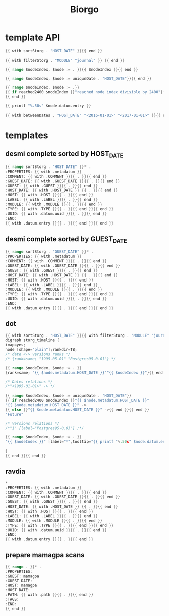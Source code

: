 #+TITLE: Biorgo

* template API
  #+NAME: sort
  #+BEGIN_SRC go
  {{ with sortStorg . "HOST_DATE" }}{{ end }}
  #+END_SRC

  #+NAME: filter
  #+BEGIN_SRC go
  {{ with filterStorg . "MODULE" "journal" }} {{ end }}
  #+END_SRC

  #+NAME: index
  #+BEGIN_SRC go
  {{ range $nodeIndex, $node := . }}{{ $nodeIndex }}{{ end }}
  #+END_SRC

  #+NAME: uniqueDate
  #+BEGIN_SRC go
  {{ range $nodeIndex, $node := uniqueDate . "HOST_DATE"}}{{ end }}
  #+END_SRC

  #+NAME: reached2400
  #+BEGIN_SRC go
  {{ range $nodeIndex, $node := .}}
  {{ if reached2400 $nodeIndex }}"reached node index divisible by 2400"{{ end }}
  {{ end }}
  #+END_SRC

  #+NAME: shorten
  #+BEGIN_SRC go
  {{ printf "%.50s" $node.datum.entry }}
  #+END_SRC

  #+NAME: betweenDates
  #+BEGIN_SRC go
  {{ with betweenDates . "HOST_DATE" "<2016-01-01>" "<2017-01-01>" }}{{ end }}
  #+END_SRC
* templates
** desmi complete sorted by HOST_DATE
#+BEGIN_SRC go :tangle templates/desmi-all-host-asc.tmpl
{{ range sortStorg . "HOST_DATE" }}* .
:PROPERTIES: {{ with .metadatum }}
:COMMENT: {{ with .COMMENT }}{{ . }}{{ end }}
:GUEST_DATE: {{ with .GUEST_DATE }}{{ . }}{{ end }}
:GUEST: {{ with .GUEST }}{{ . }}{{ end }}
:HOST_DATE: {{ with .HOST_DATE }} {{ . }}{{ end }}
:HOST: {{ with .HOST }}{{ . }}{{ end }}
:LABEL: {{ with .LABEL }}{{ . }}{{ end }}
:MODULE: {{ with .MODULE }}{{ . }}{{ end }}
:TYPE: {{ with .TYPE }}{{ . }}{{ end }}{{ end }}
:UUID: {{ with .datum.uuid }}{{ . }}{{ end }}
:END:
{{ with .datum.entry }}{{ . }}{{ end }}{{ end }}
#+END_SRC
** desmi complete sorted by GUEST_DATE
#+BEGIN_SRC go :tangle templates/desmi-all-guest-asc.tmpl
{{ range sortStorg . "GUEST_DATE" }}* .
:PROPERTIES: {{ with .metadatum }}
:COMMENT: {{ with .COMMENT }}{{ . }}{{ end }}
:GUEST_DATE: {{ with .GUEST_DATE }}{{ . }}{{ end }}
:GUEST: {{ with .GUEST }}{{ . }}{{ end }}
:HOST_DATE: {{ with .HOST_DATE }} {{ . }}{{ end }}
:HOST: {{ with .HOST }}{{ . }}{{ end }}
:LABEL: {{ with .LABEL }}{{ . }}{{ end }}
:MODULE: {{ with .MODULE }}{{ . }}{{ end }}
:TYPE: {{ with .TYPE }}{{ . }}{{ end }}{{ end }}
:UUID: {{ with .datum.uuid }}{{ . }}{{ end }}
:END:
{{ with .datum.entry }}{{ . }}{{ end }}{{ end }}
#+END_SRC
** dot
#+BEGIN_SRC go :tangle templates/dot.tmpl
{{ with sortStorg . "HOST_DATE" }}{{ with filterStorg . "MODULE" "journal" }}
digraph storg_timeline {
imap=yes;
node [shape="plain"];rankdir=TB;
/* date <-> versions ranks */
/* {rank=same; "1995-05-01" "Postgres95-0.01"} */

{{ range $nodeIndex, $node := . }}
{rank=same; "{{ $node.metadatum.HOST_DATE }}""{{ $nodeIndex }}"}{{ end }}

/* Dates relations */
/*"<1995-01-01>" -> */

{{ range $nodeIndex, $node := uniqueDate . "HOST_DATE"}}
{{ if reached2400 $nodeIndex }}"{{ $node.metadatum.HOST_DATE }}"
"{{ $node.metadatum.HOST_DATE }}" ->
{{ else }}"{{ $node.metadatum.HOST_DATE }}" ->{{ end }}{{ end }}
"Future"

/* Versions relations */
/*"1" [label="Postgres95-0.03"] ;*/

{{ range $nodeIndex, $node := . }}
"{{ $nodeIndex }}" [label="*",tooltip="{{ printf "%.50s" $node.datum.entry }}",href="ravdia/{{ $node.datum.uuid }}.org",target="_blank"];{{ end }}

}
{{ end }}{{ end }}
#+END_SRC
** ravdia
#+BEGIN_SRC go :tangle templates/ravdia.tmpl
,* .
:PROPERTIES: {{ with .metadatum }}
:COMMENT: {{ with .COMMENT }}{{ . }}{{ end }}
:GUEST_DATE: {{ with .GUEST_DATE }}{{ . }}{{ end }}
:GUEST: {{ with .GUEST }}{{ . }}{{ end }}
:HOST_DATE: {{ with .HOST_DATE }} {{ . }}{{ end }}
:HOST: {{ with .HOST }}{{ . }}{{ end }}
:LABEL: {{ with .LABEL }}{{ . }}{{ end }}
:MODULE: {{ with .MODULE }}{{ . }}{{ end }}
:TYPE: {{ with .TYPE }}{{ . }}{{ end }}{{ end }}
:UUID: {{ with .datum.uuid }}{{ . }}{{ end }}
:END:
{{ with .datum.entry }}{{ . }}{{ end }}
#+END_SRC

** prepare mamagpa scans
#+BEGIN_SRC go :tangle templates/prepare-mamagpa-scans.tmpl
{{ range . }}* .
:PROPERTIES:
:GUEST: mamagpa
:GUEST_DATE:
:HOST: mamagpa
:HOST_DATE:
:PATH: {{ with .path }}{{ . }}{{ end }}
:TAGS:
:END:
{{ end }}
#+END_SRC
